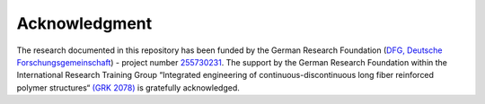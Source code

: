 Acknowledgment
==============

The research documented in this repository has been funded by the German Research Foundation (`DFG, Deutsche Forschungsgemeinschaft <https://www.dfg.de/>`_) - project number `255730231 <https://gepris.dfg.de/gepris/projekt/255730231>`_. The support by the German Research Foundation within the International Research Training Group “Integrated engineering of continuous-discontinuous long fiber reinforced polymer structures“ `(GRK 2078) <https://www.grk2078.kit.edu/>`_ is gratefully acknowledged.